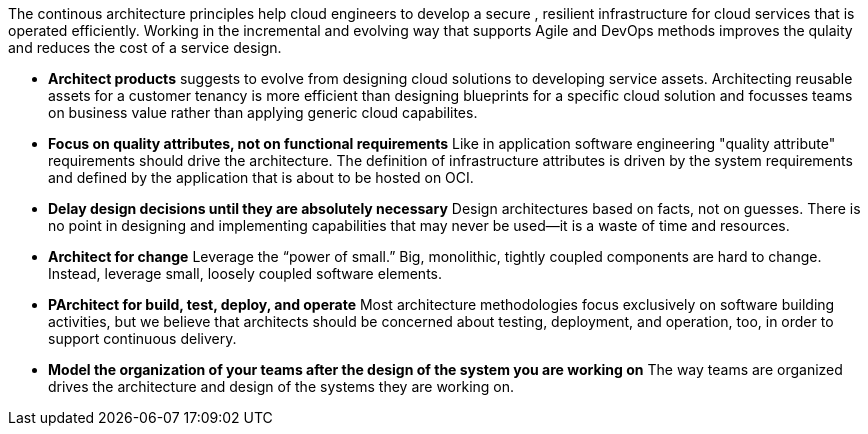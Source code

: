 The continous architecture principles help cloud engineers to develop a secure , resilient infrastructure for cloud services that is operated efficiently. Working in the incremental and evolving way that supports Agile and DevOps methods improves the qulaity and reduces the cost of a service design.

* *Architect products* suggests to evolve from designing cloud solutions to developing service assets. Architecting reusable assets for a customer tenancy is more efficient than designing blueprints for a specific cloud solution and focusses teams on business value rather than applying generic cloud capabilites.
* *Focus on quality attributes, not on functional requirements* Like in application software engineering "quality attribute" requirements should drive the architecture. The definition of infrastructure attributes is driven by the system requirements and defined by the application that is about to be hosted on OCI.
* *Delay design decisions until they are absolutely necessary* Design architectures based on facts, not on guesses. There is no point in designing and implementing capabilities that may never be used—it is a waste of time and resources.
* *Architect for change* Leverage the “power of small.” Big, monolithic, tightly coupled components are hard to change. Instead, leverage small, loosely coupled software elements.
* *PArchitect for build, test, deploy, and operate* Most architecture methodologies focus exclusively on software building activities, but we believe that architects should be concerned about testing, deployment, and operation, too, in order to support continuous delivery.
* *Model the organization of your teams after the design of the system you are working on* The way teams are organized drives the architecture and design of the systems they are working on.
